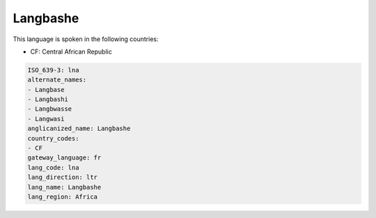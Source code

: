 .. _lna:

Langbashe
=========

This language is spoken in the following countries:

* CF: Central African Republic

.. code-block:: yaml

    ISO_639-3: lna
    alternate_names:
    - Langbase
    - Langbashi
    - Langbwasse
    - Langwasi
    anglicanized_name: Langbashe
    country_codes:
    - CF
    gateway_language: fr
    lang_code: lna
    lang_direction: ltr
    lang_name: Langbashe
    lang_region: Africa
    
